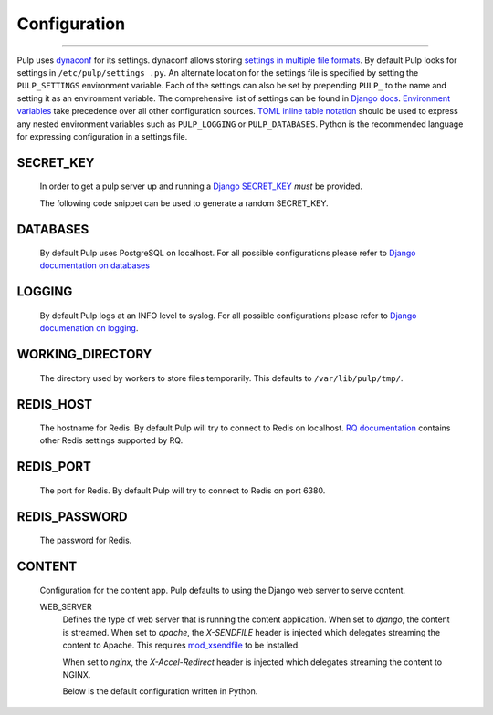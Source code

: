 Configuration
=============

.. _configuration:

-----------

Pulp uses `dynaconf <https://dynaconf.readthedocs.io/en/latest/>`_ for its settings. dynaconf
allows storing `settings in multiple file formats <https://dynaconf.readthedocs
.io/en/latest/guides/examples.html>`_. By default Pulp looks for settings in ``/etc/pulp/settings
.py``. An alternate location for the settings file is specified by setting the ``PULP_SETTINGS``
environment variable. Each of the settings can also be set by prepending ``PULP_`` to the name
and setting it as an environment variable. The comprehensive list of settings can be found in
`Django docs <https://docs.djangoproject.com/en/2.1/ref/settings/>`_. `Environment variables
<https://dynaconf.readthedocs.io/en/latest/guides/environment_variables
.html#environment-variables>`_ take precedence over all other configuration sources. `TOML inline
table notation <https://github.com/toml-lang/toml#inline-table>`_ should be used to express any
nested environment variables such as ``PULP_LOGGING`` or ``PULP_DATABASES``. Python is the
recommended language for expressing configuration in a settings file.

SECRET_KEY
^^^^^^^^^^

    In order to get a pulp server up and running a `Django SECRET_KEY
    <https://docs.djangoproject.com/en/1.11/ref/settings/#std:setting-secret_key>`_ *must* be
    provided.

    The following code snippet can be used to generate a random SECRET_KEY.

.. code-block:: python
   :linenos:

   import random;

   chars = 'abcdefghijklmnopqrstuvwxyz0123456789!@#$%^&*(-_=+)'
   print(''.join(random.choice(chars) for i in range(50)))

DATABASES
^^^^^^^^^

   By default Pulp uses PostgreSQL on localhost. For all possible configurations please refer to
   `Django documentation on databases <https://docs.djangoproject.com/en/2
   .1/ref/settings/#databases>`_

LOGGING
^^^^^^^

   By default Pulp logs at an INFO level to syslog. For all possible configurations please
   refer to `Django documenation on logging <https://docs.djangoproject.com/en/2
   .1/topics/logging/#configuring-logging>`_.

WORKING_DIRECTORY
^^^^^^^^^^^^^^^^^

   The directory used by workers to store files temporarily. This defaults to
   ``/var/lib/pulp/tmp/``.


REDIS_HOST
^^^^^^^^^^

   The hostname for Redis. By default Pulp will try to connect to Redis on localhost. `RQ
   documentation <https://python-rq.org/docs/workers/>`_ contains other Redis settings
   supported by RQ.

REDIS_PORT
^^^^^^^^^^

   The port for Redis. By default Pulp will try to connect to Redis on port 6380.

REDIS_PASSWORD
^^^^^^^^^^^^^^

   The password for Redis.


CONTENT
^^^^^^^

   Configuration for the content app. Pulp defaults to using the Django web server to serve
   content.

   WEB_SERVER
     Defines the type of web server that is running the content application.
     When set to `django`, the content is streamed.
     When set to `apache`, the `X-SENDFILE` header is injected which delegates
     streaming the content to Apache.  This requires
     `mod_xsendfile <https://tn123.org/mod_xsendfile/>`_ to be installed.

     When set to `nginx`, the `X-Accel-Redirect` header is injected which delegates
     streaming the content to NGINX.

     Below is the default configuration written in Python.

.. code-block:: python
   :linenos:

   CONTENT = {
      'HOST': None,
      'WEB_SERVER': 'django',
      'REDIRECT': {
         'HOST': None,
         'PORT': 443,
          'PATH_PREFIX': '/streamer/',
        'ENABLED': False,
      }
   }

